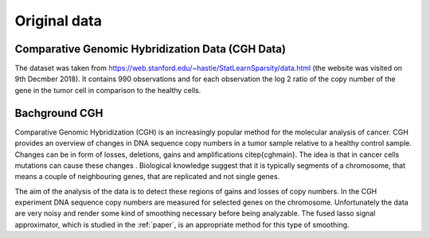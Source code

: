 .. _original_data:

*************
Original data
*************


Comparative Genomic Hybridization Data (CGH Data)
=================================================

The dataset was taken from https://web.stanford.edu/~hastie/StatLearnSparsity/data.html (the website was visited on 9th Decmber 2018). It contains 990 observations and for each observation the log 2 ratio of the copy number of the gene in the tumor cell in comparison to the healthy cells.


Bachground CGH
==============

Comparative Genomic Hybridization (CGH) is an increasingly popular method for the molecular analysis of cancer. CGH provides an overview of changes in DNA sequence copy numbers in a tumor sample relative to a healthy control sample. Changes can be in form of losses, deletions, gains and amplifications \citep{cghmain}. The idea is that in cancer cells mutations can cause these changes . Biological knowledge suggest that it is typically segments of a chromosome, that means a couple of neighbouring genes, that are replicated and not single genes.

The aim of the analysis of the data is to detect these regions of gains and losses of copy numbers.
In the CGH experiment DNA sequence copy numbers are measured for selected genes on the chromosome. Unfortunately the data are very noisy and render some kind of smoothing necessary before being analyzable. The fused lasso signal approximator, which is studied in the :ref:`paper`, is an appropriate method for this type of smoothing.
